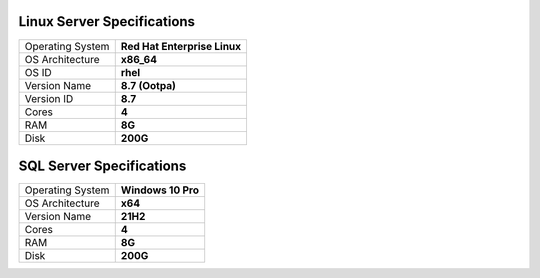 Linux Server Specifications
==================================================

+------------------+------------------------------+
| Operating System | **Red Hat Enterprise Linux** |
+------------------+------------------------------+
| OS Architecture  | **x86_64**                   |
+------------------+------------------------------+
| OS ID            | **rhel**                     |
+------------------+------------------------------+
| Version Name     | **8.7 (Ootpa)**              |
+------------------+------------------------------+
| Version ID       | **8.7**                      |
+------------------+------------------------------+
| Cores            | **4**                        |
+------------------+------------------------------+
| RAM              | **8G**                       |
+------------------+------------------------------+
| Disk             | **200G**                     |
+------------------+------------------------------+


SQL Server Specifications
==================================================

+------------------+--------------------+
| Operating System | **Windows 10 Pro** |
+------------------+--------------------+
| OS Architecture  | **x64**            |
+------------------+--------------------+
| Version Name     | **21H2**           |
+------------------+--------------------+
| Cores            | **4**              |
+------------------+--------------------+
| RAM              | **8G**             |
+------------------+--------------------+
| Disk             | **200G**           |
+------------------+--------------------+
